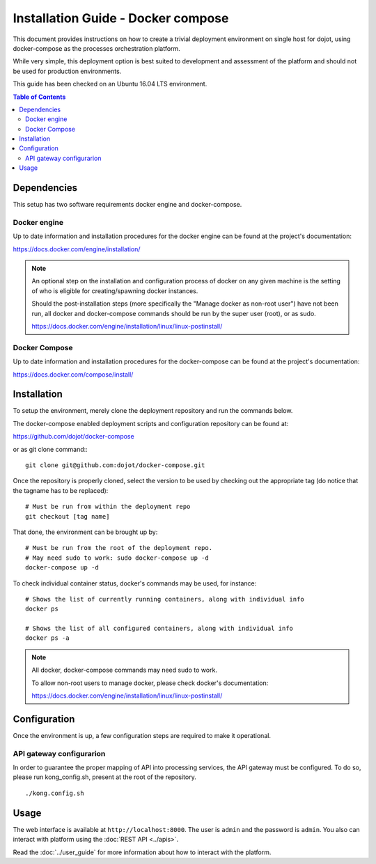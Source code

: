 Installation Guide - Docker compose
===================================

This document provides instructions on how to create a trivial deployment
environment on single host for dojot, using docker-compose as the processes
orchestration platform.

While very simple, this deployment option is best suited to development and
assessment of the platform and should not be used for production environments.

This guide has been checked on an Ubuntu 16.04 LTS environment.

.. contents:: Table of Contents
  :local:

Dependencies
------------

This setup has two software requirements docker engine and docker-compose.

Docker engine
^^^^^^^^^^^^^

Up to date information and installation procedures for the docker engine can
be found at the project's documentation:

https://docs.docker.com/engine/installation/

.. note::

  An optional step on the installation and configuration process of docker on any given
  machine is the setting of who is eligible for creating/spawning docker instances.

  Should the post-installation steps (more specifically the "Manage docker as non-root user")
  have not been run, all docker and docker-compose commands should be run by the super user (root),
  or as sudo.

  https://docs.docker.com/engine/installation/linux/linux-postinstall/

Docker Compose
^^^^^^^^^^^^^^

Up to date information and installation procedures for the docker-compose can
be found at the project's documentation:

https://docs.docker.com/compose/install/


Installation
------------

To setup the environment, merely clone the deployment repository and run the
commands below.

The docker-compose enabled deployment scripts and configuration repository
can be found at:

https://github.com/dojot/docker-compose

or as git clone command:::

  git clone git@github.com:dojot/docker-compose.git

Once the repository is properly cloned, select the version to be used by
checking out the appropriate tag (do notice that the tagname has to be replaced): ::

  # Must be run from within the deployment repo
  git checkout [tag name]

That done, the environment can be brought up by: ::

  # Must be run from the root of the deployment repo.
  # May need sudo to work: sudo docker-compose up -d
  docker-compose up -d


To check individual container status, docker's commands may be used, for instance: ::

  # Shows the list of currently running containers, along with individual info
  docker ps

  # Shows the list of all configured containers, along with individual info
  docker ps -a

.. note::

  All docker, docker-compose commands may need sudo to work.

  To allow non-root users to manage docker, please check docker's documentation:

  https://docs.docker.com/engine/installation/linux/linux-postinstall/

Configuration
-------------

Once the environment is up, a few configuration steps are required to make it
operational.


API gateway configurarion
^^^^^^^^^^^^^^^^^^^^^^^^^

In order to guarantee the proper mapping of API into processing services,
the API gateway must be configured. To do so, please run kong_config.sh,
present at the root of the repository. ::

  ./kong.config.sh

Usage
-----

The web interface is available at ``http://localhost:8000``. The user is ``admin`` and the password is ``admin``. You also can interact with platform using the :doc:`REST API <../apis>`.

Read the :doc:`../user_guide` for more information about how to interact with the platform.
